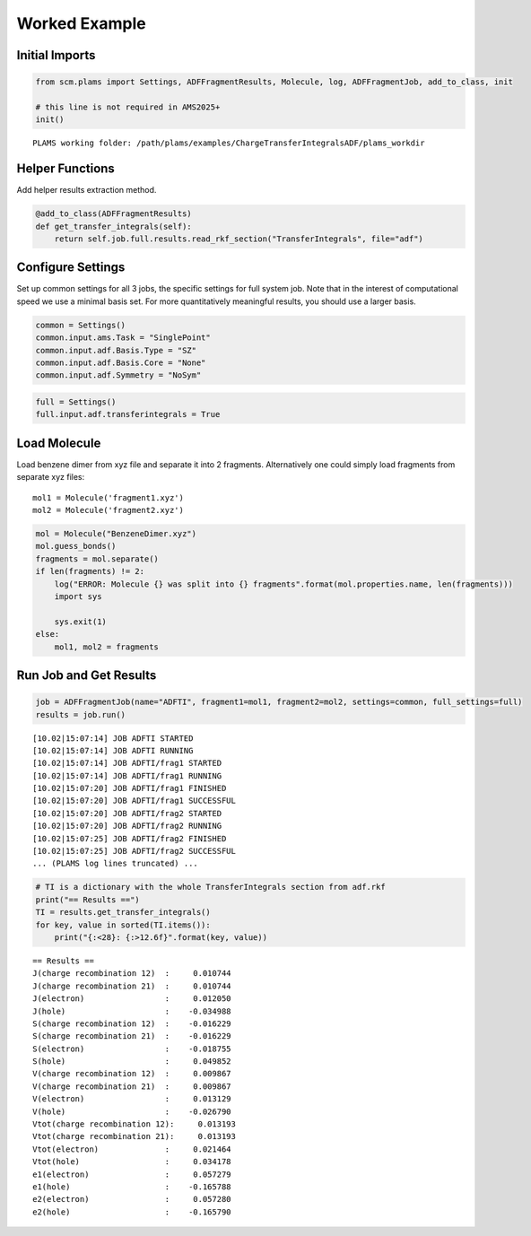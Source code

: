 Worked Example
--------------

Initial Imports
~~~~~~~~~~~~~~~

.. code:: ipython3

   from scm.plams import Settings, ADFFragmentResults, Molecule, log, ADFFragmentJob, add_to_class, init

   # this line is not required in AMS2025+
   init()

::

   PLAMS working folder: /path/plams/examples/ChargeTransferIntegralsADF/plams_workdir

Helper Functions
~~~~~~~~~~~~~~~~

Add helper results extraction method.

.. code:: ipython3

   @add_to_class(ADFFragmentResults)
   def get_transfer_integrals(self):
       return self.job.full.results.read_rkf_section("TransferIntegrals", file="adf")

Configure Settings
~~~~~~~~~~~~~~~~~~

Set up common settings for all 3 jobs, the specific settings for full system job. Note that in the interest of computational speed we use a minimal basis set. For more quantitatively meaningful results, you should use a larger basis.

.. code:: ipython3

   common = Settings()
   common.input.ams.Task = "SinglePoint"
   common.input.adf.Basis.Type = "SZ"
   common.input.adf.Basis.Core = "None"
   common.input.adf.Symmetry = "NoSym"

.. code:: ipython3

   full = Settings()
   full.input.adf.transferintegrals = True

Load Molecule
~~~~~~~~~~~~~

Load benzene dimer from xyz file and separate it into 2 fragments. Alternatively one could simply load fragments from separate xyz files:

::

   mol1 = Molecule('fragment1.xyz')
   mol2 = Molecule('fragment2.xyz')

.. code:: ipython3

   mol = Molecule("BenzeneDimer.xyz")
   mol.guess_bonds()
   fragments = mol.separate()
   if len(fragments) != 2:
       log("ERROR: Molecule {} was split into {} fragments".format(mol.properties.name, len(fragments)))
       import sys

       sys.exit(1)
   else:
       mol1, mol2 = fragments

Run Job and Get Results
~~~~~~~~~~~~~~~~~~~~~~~

.. code:: ipython3

   job = ADFFragmentJob(name="ADFTI", fragment1=mol1, fragment2=mol2, settings=common, full_settings=full)
   results = job.run()

::

   [10.02|15:07:14] JOB ADFTI STARTED
   [10.02|15:07:14] JOB ADFTI RUNNING
   [10.02|15:07:14] JOB ADFTI/frag1 STARTED
   [10.02|15:07:14] JOB ADFTI/frag1 RUNNING
   [10.02|15:07:20] JOB ADFTI/frag1 FINISHED
   [10.02|15:07:20] JOB ADFTI/frag1 SUCCESSFUL
   [10.02|15:07:20] JOB ADFTI/frag2 STARTED
   [10.02|15:07:20] JOB ADFTI/frag2 RUNNING
   [10.02|15:07:25] JOB ADFTI/frag2 FINISHED
   [10.02|15:07:25] JOB ADFTI/frag2 SUCCESSFUL
   ... (PLAMS log lines truncated) ...

.. code:: ipython3

   # TI is a dictionary with the whole TransferIntegrals section from adf.rkf
   print("== Results ==")
   TI = results.get_transfer_integrals()
   for key, value in sorted(TI.items()):
       print("{:<28}: {:>12.6f}".format(key, value))

::

   == Results ==
   J(charge recombination 12)  :     0.010744
   J(charge recombination 21)  :     0.010744
   J(electron)                 :     0.012050
   J(hole)                     :    -0.034988
   S(charge recombination 12)  :    -0.016229
   S(charge recombination 21)  :    -0.016229
   S(electron)                 :    -0.018755
   S(hole)                     :     0.049852
   V(charge recombination 12)  :     0.009867
   V(charge recombination 21)  :     0.009867
   V(electron)                 :     0.013129
   V(hole)                     :    -0.026790
   Vtot(charge recombination 12):     0.013193
   Vtot(charge recombination 21):     0.013193
   Vtot(electron)              :     0.021464
   Vtot(hole)                  :     0.034178
   e1(electron)                :     0.057279
   e1(hole)                    :    -0.165788
   e2(electron)                :     0.057280
   e2(hole)                    :    -0.165790
